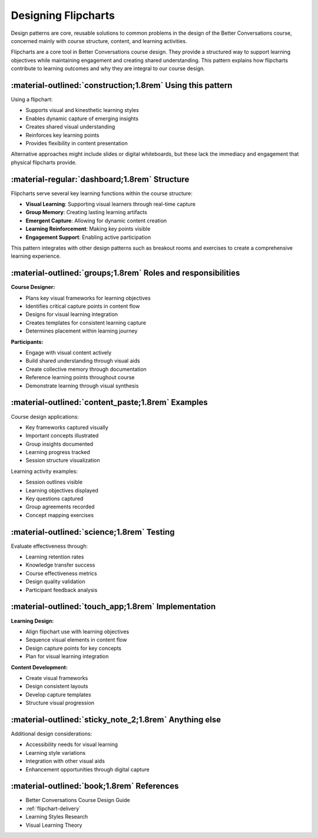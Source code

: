 .. _flipchart-design-pattern:

====================
Designing Flipcharts
====================

Design patterns are core, reusable solutions to common problems in the design of the 
Better Conversations course, concerned mainly with course structure, content, and 
learning activities.

Flipcharts are a core tool in Better Conversations course design. They provide a 
structured way to support learning objectives while maintaining engagement and 
creating shared understanding. This pattern explains how flipcharts contribute to 
learning outcomes and why they are integral to our course design.

-----------------------------------------------------------
:material-outlined:`construction;1.8rem` Using this pattern
-----------------------------------------------------------

Using a flipchart:

- Supports visual and kinesthetic learning styles
- Enables dynamic capture of emerging insights
- Creates shared visual understanding
- Reinforces key learning points
- Provides flexibility in content presentation

Alternative approaches might include slides or digital whiteboards, but these lack 
the immediacy and engagement that physical flipcharts provide.

----------------------------------------------
:material-regular:`dashboard;1.8rem` Structure
----------------------------------------------

Flipcharts serve several key learning functions within the course structure:

- **Visual Learning**: Supporting visual learners through real-time capture
- **Group Memory**: Creating lasting learning artifacts
- **Emergent Capture**: Allowing for dynamic content creation
- **Learning Reinforcement**: Making key points visible
- **Engagement Support**: Enabling active participation

This pattern integrates with other design patterns such as breakout rooms and 
exercises to create a comprehensive learning experience.

-------------------------------------------------------------
:material-outlined:`groups;1.8rem` Roles and responsibilities
-------------------------------------------------------------

**Course Designer:**

- Plans key visual frameworks for learning objectives
- Identifies critical capture points in content flow
- Designs for visual learning integration
- Creates templates for consistent learning capture
- Determines placement within learning journey

**Participants:**

- Engage with visual content actively
- Build shared understanding through visual aids
- Create collective memory through documentation
- Reference learning points throughout course
- Demonstrate learning through visual synthesis

--------------------------------------------------
:material-outlined:`content_paste;1.8rem` Examples
--------------------------------------------------

Course design applications:

- Key frameworks captured visually
- Important concepts illustrated
- Group insights documented
- Learning progress tracked
- Session structure visualization

Learning activity examples:

- Session outlines visible
- Learning objectives displayed
- Key questions captured
- Group agreements recorded
- Concept mapping exercises

-------------------------------------------
:material-outlined:`science;1.8rem` Testing
-------------------------------------------

Evaluate effectiveness through:

- Learning retention rates
- Knowledge transfer success
- Course effectiveness metrics
- Design quality validation
- Participant feedback analysis

----------------------------------------------------
:material-outlined:`touch_app;1.8rem` Implementation
----------------------------------------------------

**Learning Design:**

- Align flipchart use with learning objectives
- Sequence visual elements in content flow
- Design capture points for key concepts
- Plan for visual learning integration

**Content Development:**

- Create visual frameworks
- Design consistent layouts
- Develop capture templates
- Structure visual progression

-------------------------------------------------------
:material-outlined:`sticky_note_2;1.8rem` Anything else
-------------------------------------------------------

Additional design considerations:

- Accessibility needs for visual learning
- Learning style variations
- Integration with other visual aids
- Enhancement opportunities through digital capture

-------------------------------------------
:material-outlined:`book;1.8rem` References
-------------------------------------------

- Better Conversations Course Design Guide
- :ref:`flipchart-delivery`
- Learning Styles Research
- Visual Learning Theory
        
